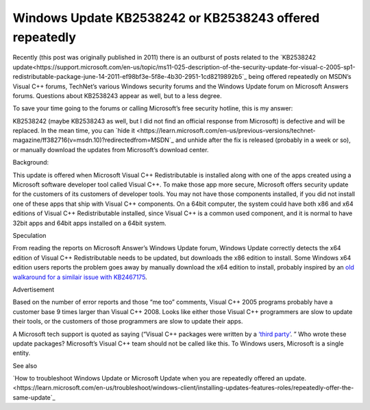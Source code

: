 Windows Update KB2538242 or KB2538243 offered repeatedly
==========================================================
.. index:: Windows Update KB2538242

.. index:: Windows Update KB2538243

Recently (this post was originally published in 2011) there is an outburst of posts related to the `KB2538242 update<https://support.microsoft.com/en-us/topic/ms11-025-description-of-the-security-update-for-visual-c-2005-sp1-redistributable-package-june-14-2011-ef98bf3e-5f8e-4b30-2951-1cd8219892b5`_ being offered repeatedly on MSDN’s Visual C++ forums, TechNet’s various Windows security forums and the Windows Update forum on Microsoft Answers forums. Questions about KB2538243 appear as well, but to a less degree.

To save your time going to the forums or calling Microsoft’s free security hotline, this is my answer:

KB2538242 (maybe KB2538243 as well, but I did not find an official response from Microsoft) is defective and will be replaced. In the mean time, you can `hide it <https://learn.microsoft.com/en-us/previous-versions/technet-magazine/ff382716(v=msdn.10)?redirectedfrom=MSDN`_ and unhide after the fix is released (probably in a week or so), or manually download the updates from Microsoft’s download center.

Background:

This update is offered when Microsoft Visual C++ Redistributable is installed along with one of the apps created using a Microsoft software developer tool called Visual C++. To make those app more secure, Microsoft offers security update for the customers of its customers of developer tools. You may not have those components installed, if you did not install one of these apps that ship with Visual C++ components. On a 64bit computer, the system could have both x86 and x64 editions of Visual C++ Redistributable installed, since Visual C++ is a common used component, and it is normal to have 32bit apps and 64bit apps installed on a 64bit system.

Speculation

From reading the reports on Microsoft Answer’s Windows Update forum, Windows Update correctly detects the x64 edition of Visual C++ Redistributable needs to be updated, but downloads the x86 edition to install. Some Windows x64 edition users reports the problem goes away by manually download the x64 edition to install, probably inspired by an `old walkaround for a similair issue with KB2467175 <https://answers.microsoft.com/en-us/windows/forum/all/repeatedly-offered-kb2467175-microsoft-visual/aca03e2b-4566-e011-8dfc-68b599b31bf5>`_.

Advertisement

Based on the number of error reports and those “me too” comments, Visual C++ 2005 programs probably have a customer base 9 times larger than Visual C++ 2008. Looks like either those Visual C++ programmers are slow to update their tools, or the customers of those programmers are slow to update their apps.

A Microsoft tech support is quoted as saying (“Visual C++ packages were written by a `‘third party’ <https://answers.microsoft.com/en-us/windows/forum/all/kb2538242-visual-c-redistributable-update-on-june/ba0b6202-c775-4d64-9fd2-21adc49f6e73?page=4>`_. ” Who wrote these update packages? Microsoft’s Visual C++ team should not be called like this. To Windows users, Microsoft is a single entity.

See also

`How to troubleshoot Windows Update or Microsoft Update when you are repeatedly offered an update. <https://learn.microsoft.com/en-us/troubleshoot/windows-client/installing-updates-features-roles/repeatedly-offer-the-same-update`_